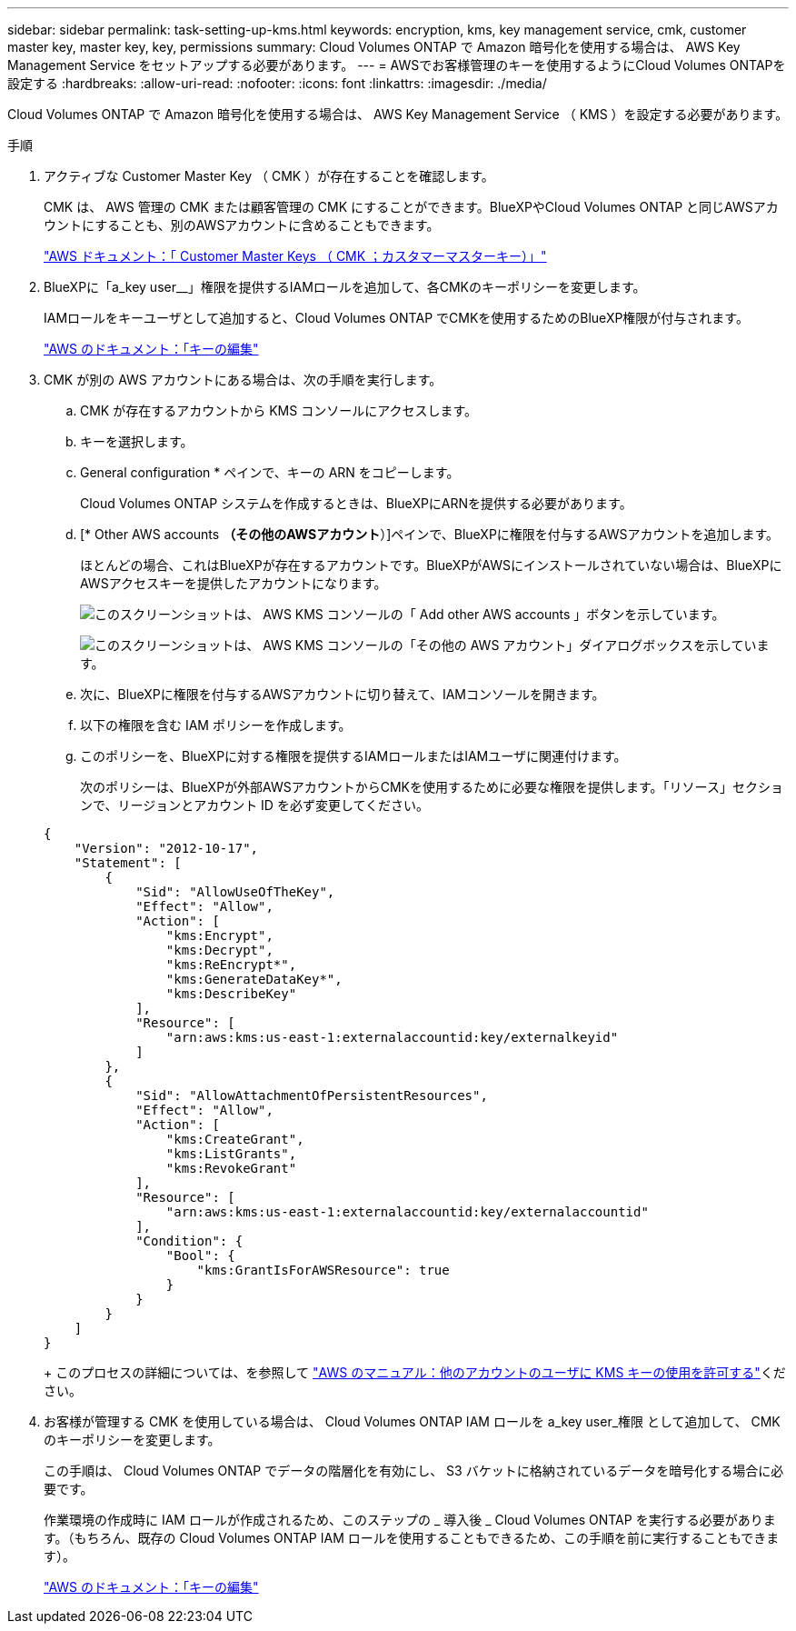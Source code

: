 ---
sidebar: sidebar 
permalink: task-setting-up-kms.html 
keywords: encryption, kms, key management service, cmk, customer master key, master key, key, permissions 
summary: Cloud Volumes ONTAP で Amazon 暗号化を使用する場合は、 AWS Key Management Service をセットアップする必要があります。 
---
= AWSでお客様管理のキーを使用するようにCloud Volumes ONTAPを設定する
:hardbreaks:
:allow-uri-read: 
:nofooter: 
:icons: font
:linkattrs: 
:imagesdir: ./media/


[role="lead"]
Cloud Volumes ONTAP で Amazon 暗号化を使用する場合は、 AWS Key Management Service （ KMS ）を設定する必要があります。

.手順
. アクティブな Customer Master Key （ CMK ）が存在することを確認します。
+
CMK は、 AWS 管理の CMK または顧客管理の CMK にすることができます。BlueXPやCloud Volumes ONTAP と同じAWSアカウントにすることも、別のAWSアカウントに含めることもできます。

+
https://docs.aws.amazon.com/kms/latest/developerguide/concepts.html#master_keys["AWS ドキュメント：「 Customer Master Keys （ CMK ；カスタマーマスターキー）」"^]

. BlueXPに「a_key user__」権限を提供するIAMロールを追加して、各CMKのキーポリシーを変更します。
+
IAMロールをキーユーザとして追加すると、Cloud Volumes ONTAP でCMKを使用するためのBlueXP権限が付与されます。

+
https://docs.aws.amazon.com/kms/latest/developerguide/editing-keys.html["AWS のドキュメント：「キーの編集"^]

. CMK が別の AWS アカウントにある場合は、次の手順を実行します。
+
.. CMK が存在するアカウントから KMS コンソールにアクセスします。
.. キーを選択します。
.. General configuration * ペインで、キーの ARN をコピーします。
+
Cloud Volumes ONTAP システムを作成するときは、BlueXPにARNを提供する必要があります。

.. [* Other AWS accounts *（その他のAWSアカウント*）]ペインで、BlueXPに権限を付与するAWSアカウントを追加します。
+
ほとんどの場合、これはBlueXPが存在するアカウントです。BlueXPがAWSにインストールされていない場合は、BlueXPにAWSアクセスキーを提供したアカウントになります。

+
image:screenshot_cmk_add_accounts.gif["このスクリーンショットは、 AWS KMS コンソールの「 Add other AWS accounts 」ボタンを示しています。"]

+
image:screenshot_cmk_add_accounts_dialog.gif["このスクリーンショットは、 AWS KMS コンソールの「その他の AWS アカウント」ダイアログボックスを示しています。"]

.. 次に、BlueXPに権限を付与するAWSアカウントに切り替えて、IAMコンソールを開きます。
.. 以下の権限を含む IAM ポリシーを作成します。
.. このポリシーを、BlueXPに対する権限を提供するIAMロールまたはIAMユーザに関連付けます。
+
次のポリシーは、BlueXPが外部AWSアカウントからCMKを使用するために必要な権限を提供します。「リソース」セクションで、リージョンとアカウント ID を必ず変更してください。

+
[source, json]
----
{
    "Version": "2012-10-17",
    "Statement": [
        {
            "Sid": "AllowUseOfTheKey",
            "Effect": "Allow",
            "Action": [
                "kms:Encrypt",
                "kms:Decrypt",
                "kms:ReEncrypt*",
                "kms:GenerateDataKey*",
                "kms:DescribeKey"
            ],
            "Resource": [
                "arn:aws:kms:us-east-1:externalaccountid:key/externalkeyid"
            ]
        },
        {
            "Sid": "AllowAttachmentOfPersistentResources",
            "Effect": "Allow",
            "Action": [
                "kms:CreateGrant",
                "kms:ListGrants",
                "kms:RevokeGrant"
            ],
            "Resource": [
                "arn:aws:kms:us-east-1:externalaccountid:key/externalaccountid"
            ],
            "Condition": {
                "Bool": {
                    "kms:GrantIsForAWSResource": true
                }
            }
        }
    ]
}
----
+
このプロセスの詳細については、を参照して https://docs.aws.amazon.com/kms/latest/developerguide/key-policy-modifying-external-accounts.html["AWS のマニュアル：他のアカウントのユーザに KMS キーの使用を許可する"^]ください。



. お客様が管理する CMK を使用している場合は、 Cloud Volumes ONTAP IAM ロールを a_key user_権限 として追加して、 CMK のキーポリシーを変更します。
+
この手順は、 Cloud Volumes ONTAP でデータの階層化を有効にし、 S3 バケットに格納されているデータを暗号化する場合に必要です。

+
作業環境の作成時に IAM ロールが作成されるため、このステップの _ 導入後 _ Cloud Volumes ONTAP を実行する必要があります。（もちろん、既存の Cloud Volumes ONTAP IAM ロールを使用することもできるため、この手順を前に実行することもできます）。

+
https://docs.aws.amazon.com/kms/latest/developerguide/editing-keys.html["AWS のドキュメント：「キーの編集"^]


